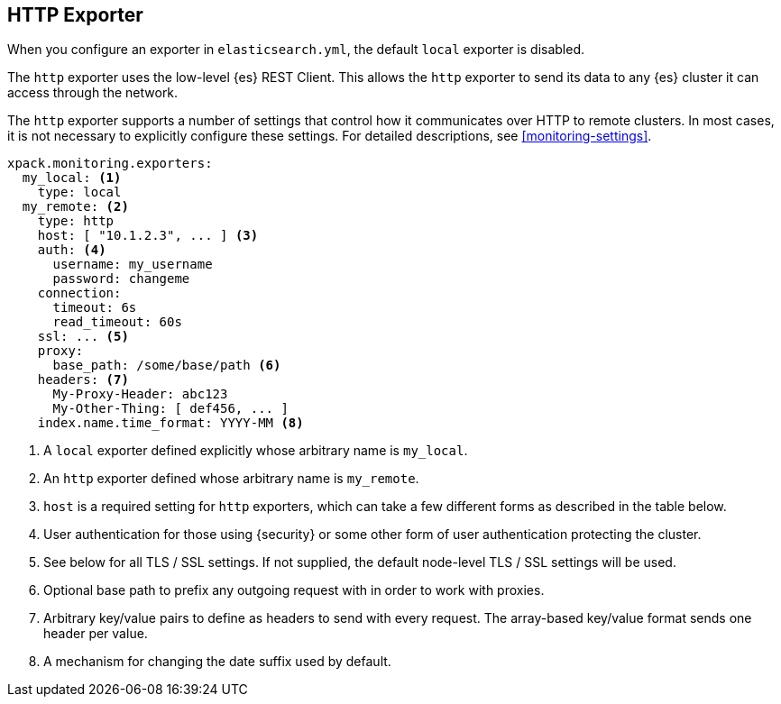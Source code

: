 [role="xpack"]
[[http-exporter]]
== HTTP Exporter

When you configure
an exporter in `elasticsearch.yml`, the default `local` exporter is disabled.

The `http` exporter uses the low-level {es} REST Client. This allows
the `http` exporter to send its data to any {es} cluster it can access
through the network.

The `http` exporter supports a number of settings that control how it
communicates over HTTP to remote clusters. In most cases, it is not
necessary to explicitly configure these settings. For detailed
descriptions, see <<monitoring-settings>>.

[source,yaml]
----------------------------------
xpack.monitoring.exporters:
  my_local: <1>
    type: local
  my_remote: <2>
    type: http
    host: [ "10.1.2.3", ... ] <3>
    auth: <4>
      username: my_username
      password: changeme
    connection:
      timeout: 6s
      read_timeout: 60s
    ssl: ... <5>
    proxy:
      base_path: /some/base/path <6>
    headers: <7>
      My-Proxy-Header: abc123
      My-Other-Thing: [ def456, ... ]
    index.name.time_format: YYYY-MM <8>

----------------------------------
<1> A `local` exporter defined explicitly whose arbitrary name is `my_local`.
<2> An `http` exporter defined whose arbitrary name is `my_remote`.
<3> `host` is a required setting for `http` exporters, which can take a few
    different forms as described in the table below.
<4> User authentication for those using {security} or some other
    form of user authentication protecting the cluster.
<5> See below for all TLS / SSL settings. If not supplied, the default
    node-level TLS / SSL settings will be used.
<6> Optional base path to prefix any outgoing request with in order to
    work with proxies.
<7> Arbitrary key/value pairs to define as headers to send with every request.
    The array-based key/value format sends one header per value.
<8> A mechanism for changing the date suffix used by default.
